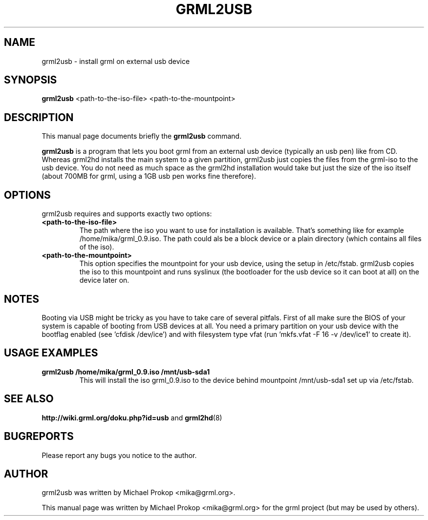 .TH GRML2USB 8
.SH NAME
grml2usb \- install grml on external usb device
.SH SYNOPSIS
.B grml2usb
.RI "<path-to-the-iso-file> <path-to-the-mountpoint>"
.SH DESCRIPTION
This manual page documents briefly the
.B grml2usb
command.
.PP
\fBgrml2usb\fP is a program that lets you boot grml from an external usb device
(typically an usb pen) like from CD. Whereas grml2hd installs the main system to
a given partition, grml2usb just copies the files from the grml-iso to the usb
device. You do not need as much space as the grml2hd installation would take
but just the size of the iso itself (about 700MB for grml, using a 1GB usb
pen works fine therefore).
.SH OPTIONS
grml2usb requires and supports exactly two options:
.TP
.B <path-to-the-iso-file>
The path where the iso you want to use for installation is available.
That's something like for example /home/mika/grml_0.9.iso.
The path could als be a block device or a plain directory (which contains all
files of the iso).
.TP
.B <path-to-the-mountpoint>
This option specifies the mountpoint for your usb device, using the setup in
/etc/fstab. grml2usb copies the iso to this mountpoint and runs syslinux (the
bootloader for the usb device so it can boot at all) on the device later on.
.SH NOTES
Booting via USB might be tricky as you have to take care of several pitfals.
First of all make sure the BIOS of your system is capable of booting from USB
devices at all. You need a primary partition on your usb device with the
bootflag enabled (see 'cfdisk /dev/ice') and with filesystem type vfat
(run 'mkfs.vfat -F 16 -v /dev/ice1' to create it).
.SH USAGE EXAMPLES
.TP
.B grml2usb /home/mika/grml_0.9.iso /mnt/usb-sda1
This will install the iso grml_0.9.iso to the device behind mountpoint
/mnt/usb-sda1 set up via  /etc/fstab.
.SH SEE ALSO
.BR "http://wiki.grml.org/doku.php?id=usb " and
.BR grml2hd (8)
.SH BUGREPORTS
Please report any bugs you notice to the author.
.SH AUTHOR
grml2usb was written by Michael Prokop <mika@grml.org>.
.PP
This manual page was written by Michael Prokop <mika@grml.org>
for the grml project (but may be used by others).
